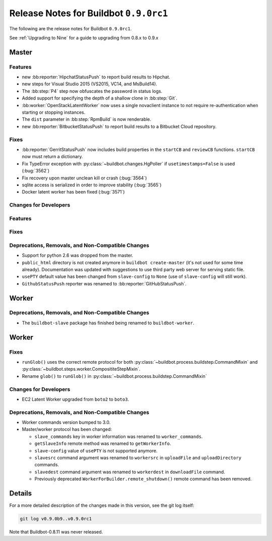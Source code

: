 Release Notes for Buildbot ``0.9.0rc1``
========================================


The following are the release notes for Buildbot ``0.9.0rc1``.

See :ref:`Upgrading to Nine` for a guide to upgrading from 0.8.x to 0.9.x

Master
------

Features
~~~~~~~~

* new :bb:reporter:`HipchatStatusPush` to report build results to Hipchat.
* new steps for Visual Studio 2015 (VS2015, VC14, and MsBuild14).

* The :bb:step:`P4` step now obfuscates the password in status logs.

* Added support for specifying the depth of a shallow clone in :bb:step:`Git`.

* :bb:worker:`OpenStackLatentWorker` now uses a single novaclient instance to not require re-authentication when starting or stopping instances.

* The ``dist`` parameter in :bb:step:`RpmBuild` is now renderable.

* new :bb:reporter:`BitbucketStatusPush` to report build results to a Bitbucket Cloud repository.

Fixes
~~~~~

* :bb:reporter:`GerritStatusPush` now includes build properties in the ``startCB`` and ``reviewCB`` functions. ``startCB`` now must return a dictionary.
* Fix TypeError exception with :py:class:`~buildbot.changes.HgPoller` if ``usetimestamps=False`` is used (:bug:`3562`)
* Fix recovery upon master unclean kill or crash (:bug:`3564`)

* sqlite access is serialized in order to improve stability (:bug:`3565`)

* Docker latent worker has been fixed (:bug:`3571`)

Changes for Developers
~~~~~~~~~~~~~~~~~~~~~~

Features
~~~~~~~~

Fixes
~~~~~


Deprecations, Removals, and Non-Compatible Changes
~~~~~~~~~~~~~~~~~~~~~~~~~~~~~~~~~~~~~~~~~~~~~~~~~~

* Support for python 2.6 was dropped from the master.

* ``public_html`` directory is not created anymore in ``buildbot create-master`` (it's not used for some time already).
  Documentation was updated with suggestions to use third party web server for serving static file.

* ``usePTY`` default value has been changed from ``slave-config`` to ``None`` (use of ``slave-config`` will still work).

* ``GithubStatusPush`` reporter was renamed to :bb:reporter:`GitHubStatusPush`.

Worker
------

Deprecations, Removals, and Non-Compatible Changes
~~~~~~~~~~~~~~~~~~~~~~~~~~~~~~~~~~~~~~~~~~~~~~~~~~

* The ``buildbot-slave`` package has finished being renamed to ``buildbot-worker``.


Worker
------

Fixes
~~~~~

* ``runGlob()`` uses the correct remote protocol for both :py:class:`~buildbot.process.buildstep.CommandMixin` and :py:class:`~buildbot.steps.worker.ComposititeStepMixin`.

* Rename ``glob()`` to ``runGlob()`` in :py:class:`~buildbot.process.buildstep.CommandMixin`

Changes for Developers
~~~~~~~~~~~~~~~~~~~~~~

* EC2 Latent Worker upgraded from ``boto2`` to ``boto3``.

Deprecations, Removals, and Non-Compatible Changes
~~~~~~~~~~~~~~~~~~~~~~~~~~~~~~~~~~~~~~~~~~~~~~~~~~

* Worker commands version bumped to 3.0.

* Master/worker protocol has been changed:

  * ``slave_commands`` key in worker information was renamed to ``worker_commands``.

  * ``getSlaveInfo`` remote method was renamed to ``getWorkerInfo``.

  * ``slave-config`` value of ``usePTY`` is not supported anymore.

  * ``slavesrc`` command argument was renamed to ``workersrc`` in ``uploadFile`` and ``uploadDirectory`` commands.

  * ``slavedest`` command argument was renamed to ``workerdest`` in ``downloadFile`` command.

  * Previously deprecated ``WorkerForBuilder.remote_shutdown()`` remote command has been removed.


Details
-------

For a more detailed description of the changes made in this version, see the git log itself:

.. code-block:: bash

   git log v0.9.0b9..v0.9.0rc1

Note that Buildbot-0.8.11 was never released.
